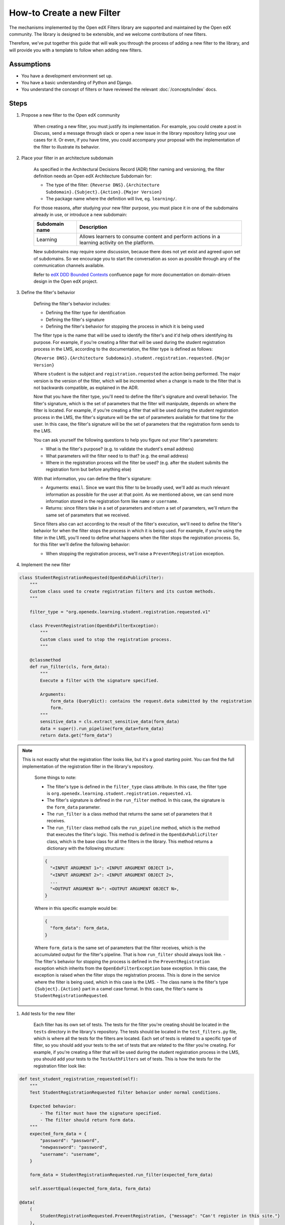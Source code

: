 How-to Create a new Filter
##########################

.. How-tos should have a short introduction sentence that captures the user's goal and introduces the steps.

The mechanisms implemented by the Open edX Filters library are supported and maintained by the Open edX community. The
library is designed to be extensible, and we welcome contributions of new filters.

Therefore, we've put together this guide that will walk you through the process of adding a new filter to the library,
and will provide you with a template to follow when adding new filters.

Assumptions
***********

.. This section should contain a bulleted list of assumptions you have of the
   person who is following the How-to.  The assumptions may link to other
   how-tos if possible.

* You have a development environment set up.
* You have a basic understanding of Python and Django.
* You understand the concept of filters or have reviewed the relevant
  :doc:`/concepts/index` docs.

Steps
*****

.. A task should have 3 - 7 steps.  Tasks with more should be broken down into digestible chunks.

#. Propose a new filter to the Open edX community

    When creating a new filter, you must justify its implementation. For example, you could create a post in Discuss,
    send a message through slack or open a new issue in the library repository listing your use cases for it. Or even,
    if you have time, you could accompany your proposal with the implementation of the filter to illustrate its behavior.

#. Place your filter in an architecture subdomain

    As specified in the Architectural Decisions Record (ADR) filter naming and versioning, the filter definition needs an Open edX Architecture
    Subdomain for:

    - The type of the filter: ``{Reverse DNS}.{Architecture Subdomain}.{Subject}.{Action}.{Major Version}``
    - The package name where the definition will live, eg. ``learning/``.

    For those reasons, after studying your new filter purpose, you must place it in one of the subdomains already in use, or introduce a new subdomain:

    +-------------------+----------------------------------------------------------------------------------------------------+
    | Subdomain name    | Description                                                                                        |
    +===================+====================================================================================================+
    | Learning          | Allows learners to consume content and perform actions in a learning activity on the platform.     |
    +-------------------+----------------------------------------------------------------------------------------------------+

    New subdomains may require some discussion, because there does not yet exist and agreed upon set of subdomains. So we encourage you to start the conversation
    as soon as possible through any of the communication channels available.

    Refer to `edX DDD Bounded Contexts <https://openedx.atlassian.net/l/cp/vf8XjRiX>`_ confluence page for more documentation on domain-driven design in the Open edX project.

#. Define the filter's behavior

    Defining the filter's behavior includes:

    - Defining the filter type for identification
    - Defining the filter's signature
    - Defining the filter's behavior for stopping the process in which it is being used

    The filter type is the name that will be used to identify the filter's and it'd help others identifying its purpose. For example, if you're creating a filter that will be used during the student registration process in the LMS,
    according to the documentation, the filter type is defined as follows:

    ``{Reverse DNS}.{Architecture Subdomain}.student.registration.requested.{Major Version}``

    Where ``student`` is the subject and ``registration.requested`` the action being performed. The major version is the version of the filter, which will be incremented
    when a change is made to the filter that is not backwards compatible, as explained in the ADR.

    Now that you have the filter type, you'll need to define the filter's signature and overall behavior. The filter's signature, which is the set of parameters that the filter will manipulate, depends on where the filter is located. For example,
    if you're creating a filter that will be used during the student registration process in the LMS, the filter's signature will be the set of parameters available for that time for the user. In this case, the filter's signature will be the set of parameters that the registration form sends to the LMS.

    You can ask yourself the following questions to help you figure out your filter's parameters:

    - What is the filter's purpose? (e.g. to validate the student's email address)
    - What parameters will the filter need to to that? (e.g. the email address)
    - Where in the registration process will the filter be used? (e.g. after the student submits the registration form but before anything else)

    With that information, you can define the filter's signature:

    - Arguments: ``email``. Since we want this filter to be broadly used, we'll add as much relevant information as possible for the user at that point. As we mentioned above, we can send more information stored in the registration form like ``name`` or ``username``.
    - Returns: since filters take in a set of parameters and return a set of parameters, we'll return the same set of parameters that we received.

    Since filters also can act according to the result of the filter's execution, we'll need to define the filter's behavior for when the filter stops the process in which it is being used. For example, if you're using the filter in the LMS, you'll need to define
    what happens when the filter stops the registration process. So, for this filter we'll define the following behavior:

    - When stopping the registration process, we'll raise a ``PreventRegistration`` exception.

#. Implement the new filter

.. Following the steps, you should add the result and any follow-up tasks needed.

    Up to this point, you should have the following:

.. code-block:: python

  class StudentRegistrationRequested(OpenEdxPublicFilter):
      """
      Custom class used to create registration filters and its custom methods.
      """

      filter_type = "org.openedx.learning.student.registration.requested.v1"

      class PreventRegistration(OpenEdxFilterException):
          """
          Custom class used to stop the registration process.
          """

      @classmethod
      def run_filter(cls, form_data):
          """
          Execute a filter with the signature specified.

          Arguments:
              form_data (QueryDict): contains the request.data submitted by the registration
              form.
          """
          sensitive_data = cls.extract_sensitive_data(form_data)
          data = super().run_pipeline(form_data=form_data)
          return data.get("form_data")

.. note::
  This is not exactly what the registration filter looks like, but it's a good starting point. You can find the full implementation of the registration filter in the library's repository.

    Some things to note:

    - The filter's type is defined in the ``filter_type`` class attribute. In this case, the filter type is ``org.openedx.learning.student.registration.requested.v1``.
    - The filter's signature is defined in the ``run_filter`` method. In this case, the signature is the ``form_data`` parameter.
    - The ``run_filter`` is a class method that returns the same set of parameters that it receives.
    - The ``run_filter`` class method calls the ``run_pipeline`` method, which is the method that executes the filter's logic. This method is defined in the ``OpenEdxPublicFilter`` class, which is the base class for all the filters in the library. This method returns a dictionary with the following structure:

    .. code-block:: python

      {
        "<INPUT ARGUMENT 1>": <INPUT ARGUMENT OBJECT 1>,
        "<INPUT ARGUMENT 2>": <INPUT ARGUMENT OBJECT 2>,
        ...
        "<OUTPUT ARGUMENT N>": <OUTPUT ARGUMENT OBJECT N>,
      }

    Where in this specific example would be:

    .. code-block:: python

      {
        "form_data": form_data,
      }

    Where ``form_data`` is the same set of parameters that the filter receives, which is the accumulated output for the filter's pipeline. That is how ``run_filter`` should always look like.
    - The filter's behavior for stopping the process is defined in the ``PreventRegistration`` exception which inherits from the ``OpenEdxFilterException`` base exception. In this case, the exception is raised when the filter stops the registration process. This is done in the service where the filter is being used, which in this case is the LMS.
    - The class name is the filter's type ``{Subject}.{Action}`` part in a camel case format. In this case, the filter's name is ``StudentRegistrationRequested``.

#. Add tests for the new filter

    Each filter has its own set of tests. The tests for the filter you're creating should be located in the ``tests`` directory in the library's repository. The tests should be located in the ``test_filters.py`` file, which is where all the tests for the filters are located. Each set of tests is related to a specific type of filter, so you should add your tests to the set of tests that are related to the filter you're creating.
    For example, if you're creating a filter that will be used during the student registration process in the LMS, you should add your tests to the ``TestAuthFilters`` set of tests. This is how the tests for the registration filter look like:


.. code-block:: python

    def test_student_registration_requested(self):
        """
        Test StudentRegistrationRequested filter behavior under normal conditions.

        Expected behavior:
            - The filter must have the signature specified.
            - The filter should return form data.
        """
        expected_form_data = {
            "password": "password",
            "newpassword": "password",
            "username": "username",
        }

        form_data = StudentRegistrationRequested.run_filter(expected_form_data)

        self.assertEqual(expected_form_data, form_data)

    @data(
        (
            StudentRegistrationRequested.PreventRegistration, {"message": "Can't register in this site."}
        ),
    )
    @unpack
    def test_halt_student_auth_process(self, auth_exception, attributes):
        """
        Test for student auth exceptions attributes.

        Expected behavior:
            - The exception must have the attributes specified.
        """
        exception = auth_exception(**attributes)

        self.assertDictContainsSubset(attributes, exception.__dict__)

.. note::
    Basically, we're testing the filter's signature and the filter's behavior for stopping the process. The first test is testing the filter's signature, which is the set of parameters that the filter receives and returns. The second test is testing the filter's behavior for stopping the process, which is the exception that is raised when the filter stops the process.

.. .. seealso::

  :ref:`title to link to`
